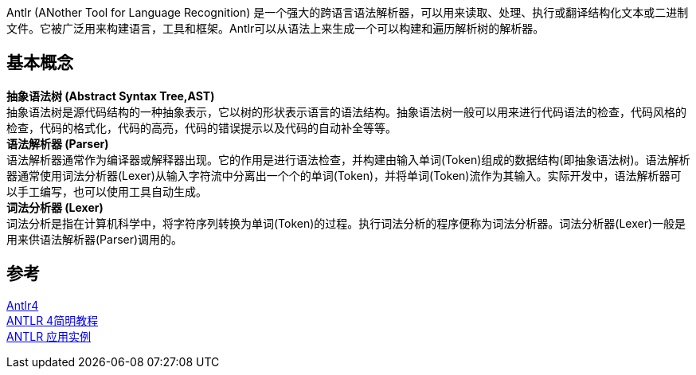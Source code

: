 
Antlr (ANother Tool for Language Recognition) 是一个强大的跨语言语法解析器，可以用来读取、处理、执行或翻译结构化文本或二进制文件。它被广泛用来构建语言，工具和框架。Antlr可以从语法上来生成一个可以构建和遍历解析树的解析器。

== 基本概念
[%hardbreaks]
*抽象语法树 (Abstract Syntax Tree,AST)*
抽象语法树是源代码结构的一种抽象表示，它以树的形状表示语言的语法结构。抽象语法树一般可以用来进行代码语法的检查，代码风格的检查，代码的格式化，代码的高亮，代码的错误提示以及代码的自动补全等等。
*语法解析器 (Parser)*
语法解析器通常作为编译器或解释器出现。它的作用是进行语法检查，并构建由输入单词(Token)组成的数据结构(即抽象语法树)。语法解析器通常使用词法分析器(Lexer)从输入字符流中分离出一个个的单词(Token)，并将单词(Token)流作为其输入。实际开发中，语法解析器可以手工编写，也可以使用工具自动生成。
*词法分析器 (Lexer)*
词法分析是指在计算机科学中，将字符序列转换为单词(Token)的过程。执行词法分析的程序便称为词法分析器。词法分析器(Lexer)一般是用来供语法解析器(Parser)调用的。


== 参考
[%hardbreaks]
https://iamazy.github.io/2020/02/12/antlr4-jiao-cheng/[Antlr4]
https://wizardforcel.gitbooks.io/antlr4-short-course/content/[ANTLR 4简明教程]
https://0x100.club/projects/antlr-example.html[ANTLR 应用实例]
